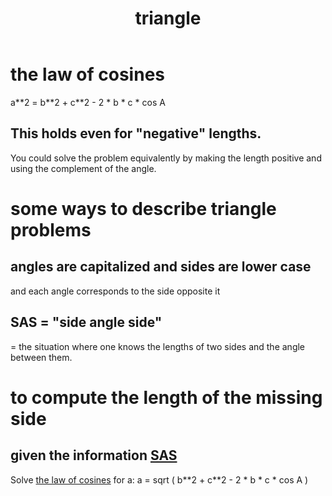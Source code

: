 :PROPERTIES:
:ID:       431ba8de-5529-4354-b508-ca121423bbca
:END:
#+title: triangle
* the law of cosines
  :PROPERTIES:
  :ID:       75dd2eca-6cb9-417a-807c-dc6ce58f8397
  :END:
  a**2 = b**2 + c**2 - 2 * b * c * cos A
** This holds even for "negative" lengths.
   You could solve the problem equivalently
   by making the length positive
      and using the complement of the angle.
* some ways to describe triangle problems
** angles are capitalized and sides are lower case
   and each angle corresponds to the side opposite it
** SAS = "side angle side"
   :PROPERTIES:
   :ID:       c94b60e6-2c39-451d-af2d-129acbefe2e1
   :END:
   = the situation where one knows the lengths of two sides
   and the angle between them.
* to compute the length of the missing side
** given the information [[id:c94b60e6-2c39-451d-af2d-129acbefe2e1][SAS]]
   Solve [[id:75dd2eca-6cb9-417a-807c-dc6ce58f8397][the law of cosines]] for a:
   a = sqrt ( b**2 + c**2 -
              2 * b * c * cos A )
